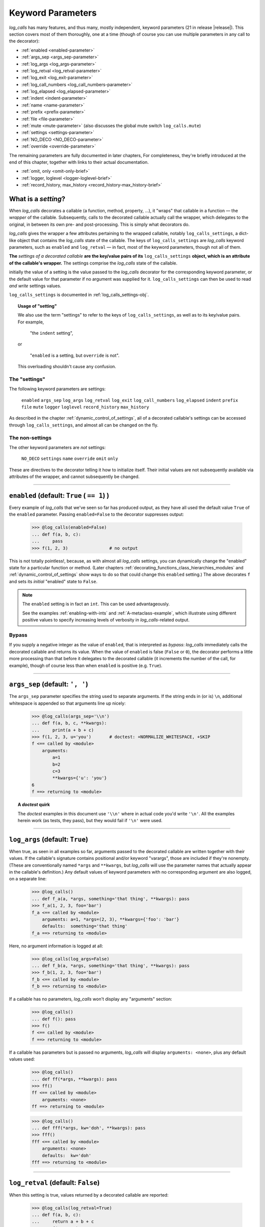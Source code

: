 .. _keyword_parameters:

Keyword Parameters
####################

`log_calls` has many features, and thus many, mostly independent, keyword parameters (21 in release |release|).
This section covers most of them thoroughly, one at a time (though of course you can use
multiple parameters in any call to the decorator):

* :ref:`enabled <enabled-parameter>`
* :ref:`args_sep <args_sep-parameter>`
* :ref:`log_args <log_args-parameter>`
* :ref:`log_retval <log_retval-parameter>`
* :ref:`log_exit <log_exit-parameter>`
* :ref:`log_call_numbers <log_call_numbers-parameter>`
* :ref:`log_elapsed <log_elapsed-parameter>`
* :ref:`indent <indent-parameter>`
* :ref:`name <name-parameter>`
* :ref:`prefix <prefix-parameter>`
* :ref:`file <file-parameter>`
* :ref:`mute <mute-parameter>` (also discusses the global mute switch ``log_calls.mute``)
* :ref:`settings <settings-parameter>`
* :ref:`NO_DECO <NO_DECO-parameter>`
* :ref:`override <override-parameter>`

The remaining parameters are fully documented in later chapters,
For completeness, they're briefly introduced at the end of this chapter,
together with links to their actual documentation.

* :ref:`omit, only <omit-only-brief>`
* :ref:`logger, loglevel <logger-loglevel-brief>`
* :ref:`record_history, max_history <record_history-max_history-brief>`


.. _what-is-a-setting:

What is a *setting*?
============================

When `log_calls` decorates a callable (a function, method, property, ...), it "wraps" that
callable in a function — the *wrapper* of the callable. Subsequently, calls to the decorated
callable actually call the wrapper, which delegates to the original, in between its own
pre- and post-processing. This is simply what decorators do.

`log_calls` gives the wrapper a few attributes pertaining to the wrapped callable, notably
``log_calls_settings``, a dict-like object that contains the `log_calls` state of the callable.
The keys of ``log_calls_settings`` are `log_calls` keyword parameters, such as ``enabled`` and
``log_retval`` — in fact, most of the keyword parameters, though not all of them.

.. index:: setting

**The** *settings of a decorated callable* **are the key/value pairs of its**
``log_calls_settings`` **object, which is an attribute of the callable's wrapper.**
The settings comprise the `log_calls` state of the callable.

initially the value of a setting is the value passed to the `log_calls` decorator for
the corresponding keyword parameter, or the default value for that parameter if no
argument was supplied for it. ``log_calls_settings`` can then be used to read *and write*
settings values.

``log_calls_settings`` is documented in :ref:`log_calls_settings-obj`.

.. topic:: Usage of "setting"

    We also use the term "settings" to refer to the keys of ``log_calls_settings``,
    as well as to its key/value pairs. For example,

        "the ``indent`` setting",

    or

        "``enabled`` is a setting, but ``override`` is not".

    This overloading shouldn't cause any confusion.

.. _the-settings:

The "settings"
---------------------
The following keyword parameters are settings:

    ``enabled``
    ``args_sep``
    ``log_args``
    ``log_retval``
    ``log_exit``
    ``log_call_numbers``
    ``log_elapsed``
    ``indent``
    ``prefix``
    ``file``
    ``mute``
    ``logger``
    ``loglevel``
    ``record_history``
    ``max_history``

As described in the chapter :ref:`dynamic_control_of_settings`, all of a decorated callable's
settings can be accessed through ``log_calls_settings``, and almost all can be changed
on the fly.

.. _the-non-settings:

The non-settings
-----------------------

The other keyword parameters are *not* settings:

    ``NO_DECO``
    ``settings``
    ``name``
    ``override``
    ``omit``
    ``only``

These are directives to the decorator telling it how to initialize itself. Their initial values
are not subsequently available via attributes of the wrapper, and cannot subsequently be changed.

.. Slight lie above: extended versions of `omit` and `only` *are* actually available
   as attributes of the  wrapper, but at present (v0.3.0) they are not officially
   part of the API. Those retained attributes are not used by `log_calls` "at runtime";
   presently they're used only in a few tests (≤ a half dozen).

--------------------------------------------------------------------

.. _enabled-parameter:

``enabled`` (default: ``True`` ( ``== 1``) )
=========================================================

Every example of `log_calls` that we've seen so far has produced output,
as they have all used the default value ``True`` of the ``enabled`` parameter.
Passing ``enabled=False`` to the decorator suppresses output:

    >>> @log_calls(enabled=False)
    ... def f(a, b, c):
    ...     pass
    >>> f(1, 2, 3)                # no output

This is not totally pointless!, because, as with almost all `log_calls` settings,
you can dynamically change the "enabled" state for a particular function or method.
(Later chapters :ref:`decorating_functions_class_hierarchies_modules` and
:ref:`dynamic_control_of_settings` show ways to do so that could change this
``enabled`` setting.) The above decorates ``f`` and sets its *initial* "enabled" state
to ``False``.

.. note::
 The ``enabled`` setting is in fact an ``int``. This can be used advantageously.

 See the examples :ref:`enabling-with-ints` and :ref:`A-metaclass-example`,
 which illustrate using different positive values to specify increasing levels
 of verbosity in `log_calls`-related output.

.. _enabled-as-bypass:

Bypass
----------------------------

If you supply a negative integer as the value of ``enabled``, that is interpreted as *bypass*: `log_calls`
immediately calls the decorated callable and returns its value. When the value
of ``enabled`` is false (``False`` or ``0``), the decorator performs a little more processing
than that before it delegates to the decorated callable (it increments the number of the call, for example),
though of course less than when ``enabled`` is positive (e.g. ``True``).

--------------------------------------------------------------------

.. _args_sep-parameter:

``args_sep`` (default: ``', '``)
===================================

The ``args_sep`` parameter specifies the string used to separate arguments. If the string ends in
(or is) ``\n``, additional whitespace is appended so that arguments line up nicely:

    >>> @log_calls(args_sep='\\n')
    ... def f(a, b, c, **kwargs):
    ...     print(a + b + c)
    >>> f(1, 2, 3, u='you')       # doctest: +NORMALIZE_WHITESPACE, +SKIP
    f <== called by <module>
        arguments:
            a=1
            b=2
            c=3
            **kwargs={'u': 'you'}
    6
    f ==> returning to <module>

.. topic:: A `doctest` quirk

    The `doctest` examples in this document use ``'\\n'``
    where in actual code you'd write ``'\n'``. All
    the examples herein work (as tests, they pass), but they would fail if
    ``'\n'`` were used.

--------------------------------------------------------------------

.. _log_args-parameter:

``log_args`` (default: ``True``)
===================================

When true, as seen in all examples so far, arguments passed to the decorated callable
are written together with their values. If the callable's signature contains positional
and/or keyword "varargs", those are included if they're nonempty. (These are conventionally named
``*args`` and ``**kwargs``, but `log_calls` will use the parameter names that actually appear in
the callable's definition.) Any default values of keyword parameters with no corresponding argument
are also logged, on a separate line:

    >>> @log_calls()
    ... def f_a(a, *args, something='that thing', **kwargs): pass
    >>> f_a(1, 2, 3, foo='bar')
    f_a <== called by <module>
        arguments: a=1, *args=(2, 3), **kwargs={'foo': 'bar'}
        defaults:  something='that thing'
    f_a ==> returning to <module>

Here, no argument information is logged at all:

    >>> @log_calls(log_args=False)
    ... def f_b(a, *args, something='that thing', **kwargs): pass
    >>> f_b(1, 2, 3, foo='bar')
    f_b <== called by <module>
    f_b ==> returning to <module>

If a callable has no parameters, `log_calls` won't display any "arguments" section:

    >>> @log_calls()
    ... def f(): pass
    >>> f()
    f <== called by <module>
    f ==> returning to <module>

If a callable has parameters but is passed no arguments, `log_calls`
will display ``arguments: <none>``, plus any default values used:

    >>> @log_calls()
    ... def ff(*args, **kwargs): pass
    >>> ff()
    ff <== called by <module>
        arguments: <none>
    ff ==> returning to <module>

    >>> @log_calls()
    ... def fff(*args, kw='doh', **kwargs): pass
    >>> fff()
    fff <== called by <module>
        arguments: <none>
        defaults:  kw='doh'
    fff ==> returning to <module>

--------------------------------------------------------------------

.. _log_retval-parameter:

``log_retval`` (default: ``False``)
========================================

When this setting is true, values returned by a decorated callable are reported:

    >>> @log_calls(log_retval=True)
    ... def f(a, b, c):
    ...     return a + b + c
    >>> _ = f(1, 2, 3)
    f <== called by <module>
        arguments: a=1, b=2, c=3
        f return value: 6
    f ==> returning to <module>

.. note::
    By default, `log_calls` suppresses the return value of ``__init__`` methods,
    even when ``log_retval=True`` has been passed to a decorator of the method's
    class. To override this, you must decorate ``__init__`` itself and supply
    ``log_retval=True``.

--------------------------------------------------------------------

.. _log_exit-parameter:

``log_exit`` (default: ``True``)
========================================

When false, this parameter suppresses the ``... ==> returning to ...`` line
that indicates the callable's return to its caller:

    >>> @log_calls(log_exit=False)
    ... def f(a, b, c):
    ...     return a + b + c
    >>> _ = f(1, 2, 3)
    f <== called by <module>
        arguments: a=1, b=2, c=3

--------------------------------------------------------------------

.. _log_call_numbers-parameter:

``log_call_numbers`` (default: ``False``)
================================================

`log_calls` keeps a running tally of the number of times a decorated callable
has been called. You can display this (1-based) number using the ``log_call_numbers``
parameter:

    >>> @log_calls(log_call_numbers=True)
    ... def f(): pass
    >>> for i in range(2): f()
    f [1] <== called by <module>
    f [1] ==> returning to <module>
    f [2] <== called by <module>
    f [2] ==> returning to <module>

The call number is also displayed with the function name when ``log_retval`` is true:

    >>> @log_calls(log_call_numbers=True, log_retval=True)
    ... def f():
    ...     return 81
    >>> _ = f()
    f [1] <== called by <module>
        f [1] return value: 81
    f [1] ==> returning to <module>


The display of call numbers is particularly valuable in the presence of recursion or reentrance —
see the example :ref:`recursion-example`, where the feature is used to good effect.

.. topic:: Resetting the next call number to 1

    To reset the next call number of a decorated function ``f`` to 1, call the ``f.stats.clear_history()``
    method. To reset it to 1 for a callable in a class, call ``wrapper.stats.clear_history()`` where
    ``wrapper`` is the callable's wrapper, obtained via one of the two methods described in
    the section on :ref:`accessing the wrappers of methods <get_own_log_calls_wrapper-function>`.

    See :ref:`clear_history` in the :ref:`call_history_statistics` chapter for details
    about the ``clear_history()`` method and, more generally, the ``stats`` attribute.

--------------------------------------------------------------------

.. _log_elapsed-parameter:

``log_elapsed`` (default: ``False``)
================================================

For performance profiling, you can measure the time a callable took to execute
by using the ``log_elapsed`` parameter. When this setting is true, `log_calls`
reports how long it took the decorated callable to complete, in seconds.
Two measurements are reported:

* *elapsed time* (system-wide, including time elapsed during sleep),
  given by :func:`time.perf_counter`, and
* *process time* (system + CPU time, i.e. kernel + user time, sleep time excluded),
  given by :func:`time.process_time`.

    >>> @log_calls(log_elapsed=True)
    ... def f(n):
    ...     for i in range(n):
    ...         # do something nontrivial...
    ...         pass
    >>> f(5000)                                 # doctest: +ELLIPSIS
    f <== called by <module>
        arguments: n=5000
        elapsed time: ... [secs], process time: ... [secs]
    f ==> returning to <module>

--------------------------------------------------------------------

.. _indent-parameter:

``indent`` (default: ``True``)
================================================

The ``indent`` parameter, when true, indents each new level of logged messages by 4 spaces,
providing a visualization of the call hierarchy.

A decorated callable's logged output is indented only as much as is necessary.
Here, the even numbered functions don't indent, so the indented functions that
they call are indented just one level more than their "inherited" indentation level:

    >>> @log_calls()
    ... def g1():
    ...     pass
    >>> @log_calls(indent=False)    # no extra indentation for g2
    ... def g2():
    ...     g1()
    >>> @log_calls()
    ... def g3():
    ...     g2()
    >>> @log_calls(indent=False)    # no extra indentation for g4
    ... def g4():
    ...     g3()
    >>> @log_calls()
    ... def g5():
    ...     g4()
    >>> g5()
    g5 <== called by <module>
    g4 <== called by g5
        g3 <== called by g4
        g2 <== called by g3
            g1 <== called by g2
            g1 ==> returning to g2
        g2 ==> returning to g3
        g3 ==> returning to g4
    g4 ==> returning to g5
    g5 ==> returning to <module>

--------------------------------------------------------------------

.. _name-parameter:

``name`` (default: ``''``)
================================================

.. index:: display name

The ``name`` parameter lets you change the "display name" of a decorated callable.
The *display name* is the name by which `log_calls` refers to the callable,
in these contexts:

* when logging a call to, and a return from, the callable
* when reporting its return value
* when it's in a :ref:`call chain <call_chains>`.

A value provided for the ``name`` parameter should be a string, of one of the following forms:

* the preferred name of the callable (a string literal), or
* an old-style format string with just one occurrence of ``%s``,
  which the ``__name__`` of the decorated callable will replace.

For example:

    >>> @log_calls(name='f (STUB)')
    ... def f(): pass
    >>> f()
    f (STUB) <== called by <module>
    f (STUB) ==> returning to <module>

Another simple example:

    >>> @log_calls(name='"%s" (lousy name)', log_exit=False)
    ... def g(): pass
    >>> g()
    "g" (lousy name) <== called by <module>

This parameter is useful mainly to simplify the display names of inner functions,
and to disambiguate the display names of *getter* and *deleter* property methods.

.. topic:: Example — using ``name`` with an inner function

    The qualified names of inner functions are ungainly – in the following example,
    the "qualname" of ``inner`` is ``outer.<locals>.inner``:

        >>> @log_calls()
        ... def outer():
        ...     @log_calls()
        ...     def inner(): pass
        ...     inner()
        >>> outer()
        outer <== called by <module>
            outer.<locals>.inner <== called by outer
            outer.<locals>.inner ==> returning to outer
        outer ==> returning to <module>

    You can use the ``name`` parameter to simplify the displayed name of the inner function:

        >>> @log_calls()
        ... def outer():
        ...     @log_calls(name='%s')
        ...     def inner(): pass
        ...     inner()
        >>> outer()
        outer <== called by <module>
            inner <== called by outer
            inner ==> returning to outer
        outer ==> returning to <module>

See :ref:`this <using-name-with-setter-deleter>` section on using the ``name`` parameter
with *setter* and *deleter* property methods, which demonstrates the use of ``name``
to distinguish the methods of properties defined with ``@property`` decorators.

--------------------------------------------------------------------

.. _prefix-parameter:

``prefix`` (default: ``''``)
================================================

The `prefix` keyword parameter lets you specify a string with which to prefix the name
of a callable, thus giving it a new display name.

Here's a simple example:

    >>> @log_calls(prefix='--- ')
    ... def f(): pass
    >>> f()
    --- f <== called by <module>
    --- f ==> returning to <module>

Because versions 0.3.0+ of `log_calls` use  ``__qualname__`` for the display name of
decorated callables, what had been the main use case for ``prefix`` — prefixing method names
with their class name — has gone away. Furthermore, clearly the ``name`` parameter can produce any
display name that ``prefix`` can. However, ``prefix`` is not deprecated, at least not presently:
for what it's worth, it *is* a setting and can be changed dynamically, neither of which is true of ``name``.

--------------------------------------------------------------------

.. _file-parameter:

``file`` (default: ``sys.stdout``)
================================================

The ``file`` parameter specifies a stream (an instance of :class:`io.TextIOBase`) to which `log_calls`
will print its messages. This value is supplied to the ``file`` keyword parameter of the ``print``
function, which has the same default value. This parameter is ignored if you've supplied a logger
for output using the :ref:`logger <logger-parameter>` parameter.

When the output stream is the default ``sys.stdout``, `log_calls` always uses the current meaning
of that expression to obtain its output stream, not just what "sys.stdout" meant at program
initialization. Your program can capture, change and redirect ``sys.stdout``, and `log_calls` will
write to that stream, whatever it currently is. (`doctest` is a good example of a program which
manipulates ``sys.stdout`` dynamically.)

If your program writes to the console a lot, you may not want `log_calls` messages interspersed
with your real output: your understanding of both logically distinct streams might be hindered,
and it may be better to make them two actually distinct streams. Splitting off the `log_calls`
output can also be useful for understanding or for creating documentation: you can gather all,
and only all, of the `log_calls` messages in one place. The ``indent`` setting will be respected,
whether messages go to the console or to a file.

It's not easy to test this feature with `doctest`, so we'll just give an example of writing to
``sys.stderr``, and then reproduce the output::

    import sys
    @log_calls(file=sys.stderr)
    def f(n):
        if n <= 0:
            return 'a'
        return '(%s)' % f(n-1)

Calling ``f(2)`` returns ``'((a))'`` and writes the following to ``sys.stderr``::

    f <== called by <module>
        arguments: n=2
        f <== called by f
            arguments: n=1
            f <== called by f
                arguments: n=0
            f ==> returning to f
        f ==> returning to f
    f ==> returning to <module>


--------------------------------------------------------------------

.. _mute-parameter:

``mute`` (default: ``log_calls.MUTE.NOTHING``)
================================================

The `mute` parameter gives you control over `log_calls` output from a given decorated callable.
It can take any of the following three numeric values, shown here in increasing order:

:``log_calls.MUTE.NOTHING``:   (default) doesn't mute any output
:``log_calls.MUTE.CALLS``:     mutes all logging of function/method call details,
                               but the output of any calls to the methods :ref:`log_message() <log_message_method>`
                               and :ref:`log_exprs() <log_exprs_method>` is allowed through
:``log_calls.MUTE.ALL``:       mutes all output of `log_calls`.

``mute`` is a *setting* — part of the state maintained for a decorated callable —
and can be changed dynamically.

Examples are best deferred until the ``log_message()`` method has been discussed:
see :ref:`indent_aware_writing_methods-mute`.

The ``mute`` parameter lets `log_calls` behave just like the `record_history` decorator,
collecting statistics silently which are accessible via the ``stats`` attribute of
a decorated callable. See :ref:`record_history_deco` for a precise statement of the analogy;
see the tests/examples in ``tests/test_log_calls_as_record_history`` for illustration.


.. index:: log_calls.mute (log_calls class data attribute)

.. _global_mute:

The global mute switch ``log_calls.mute`` (default: ``log_calls.MUTE.NOTHING``)
----------------------------------------------------------------------------------

In addition to the ``mute`` settings maintained for each decorated callable, `log_calls`
also has a single class attribute ``log_calls.mute``. It can assume the same three
values ``log_calls.MUTE.NOTHING``, ``log_calls.MUTE.CALLS``, and ``log_calls.MUTE.ALL``.
Before each write originating from a call to a decorated callable, `log_calls` uses
the max of ``log_calls.mute`` and the callable's ``mute`` setting to determine whether
to output anything. Thus, realtime changes to ``log_calls.mute`` take effect immediately.

To see this in action, refer to :ref:`indent_aware_writing_methods-mute`.

--------------------------------------------------------------------

.. _settings-parameter:

``settings`` (default: ``None``)
================================================

The ``settings`` parameter lets you collect common values for keyword parameters
in one place and pass them to `log_calls` with a single parameter.
``settings`` is a useful shorthand if you have, for example, a module with several
`log_calls`-decorated functions, all with multiple, mostly identical settings
which differ from `log_calls`'s defaults. Instead of repeating multiple identical
settings across several uses of the decorator, a tedious and error-prone practice,
you can gather them all into one ``dict`` or text file, and use the ``settings``
parameter to concisely specify them all *en masse*. You can use different groups
of settings for different sets of functions, or classes, or modules — you're
free to organize them as you please.

When not ``None``, the ``settings`` parameter can be either a ``dict``, or a ``str``
specifying the location of a *settings file* — a text file containing *key=value* pairs and optional comments.
(Details about settings files, their location and their format appear below, in :ref:`settings-as-str`.)
In either case, the valid keys are :ref:`the keyword parameters that are "settings" <the-settings>`
(as defined in :ref:`what-is-a-setting`) plus, as a convenience, ``NO_DECO``.
*Invalid keys are ignored.*

The values of settings specified in the dictionary or settings file override `log_calls`'s
default values for those settings, and any of the resulting settings are in turn overridden
by corresponding keywords passed directly to the decorator. Of course, you *don't* have to provide
a value for every valid key.

.. note::
    The values can also be *indirect values* for parameters that allow indirection
    (almost all do), as described in the chapter :ref:`indirect_values`.

.. index:: settings dict

.. _settings-as-dict:

``settings`` as a ``dict``
----------------------------

The value of ``settings`` can be a ``dict``, or more generally any object ``d`` for which
it's true that ``isinstance(d, dict)``. A simple example should suffice. Here is a
settings ``dict`` and two `log_calls`-decorated functions using it:

    >>> d = dict(
    ...     args_sep=' | ',
    ...     log_args=False,
    ...     log_call_numbers=True,
    ... )
    >>> @log_calls(settings=d)
    ... def f(n):
    ...     if n <= 0: return
    ...     f(n-1)

    >>> @log_calls(settings=d, log_args=True)
    ... def g(s, t): print(s + t)

    >>> f(2)
    f [1] <== called by <module>
        f [2] <== called by f [1]
            f [3] <== called by f [2]
            f [3] ==> returning to f [2]
        f [2] ==> returning to f [1]
    f [1] ==> returning to <module>

    >>> g('aaa', 'bbb')
    g [1] <== called by <module>
        arguments: s='aaa' | t='bbb'
    aaabbb
    g [1] ==> returning to <module>



.. index:: settings file

.. _settings-as-str:

``settings`` as a pathname (``str``)
------------------------------------------

When the value of the ``settings`` parameter is a ``str``, it must be a path to a
*settings file* — a text file containing *key=value* pairs and optional comments.
If the pathname is just a directory, `log_calls` looks there for a file
named ``.log_calls`` and uses that as a settings file; if the pathname is a file,
`log_calls` uses that file. In either case, if the file doesn't exist then no error
results *nor is any warning issued*, and the ``settings`` parameter is ignored.

.. _format-of-a-settings-file:

.. topic:: Format of a settings file

    A *settings file* is a text file containing zero or more lines of the form

        *setting_name*\ ``=``\ *value*

    Whitespace is permitted around *setting_name* and *value*, and is stripped.
    Blank lines are ignored, as are lines whose first non-whitespace character is ``#``,
    which therefore you can use as comments.

    Here are the allowed "direct" values for settings:

    +-----------------------+------------------------------------------------------+
    || Setting              || Allowed "direct" value                              |
    +=======================+======================================================+
    || ``log_args``         || boolean                                             |
    || ``log_retval``       || (case-insensitive –                                 |
    || ``log_elapsed``      || ``True``, ``False``, ``tRuE``, ``FALSE``, etc.)     |
    || ``log_exit``         ||                                                     |
    || ``indent``           ||                                                     |
    || ``log_call_numbers`` ||                                                     |
    || ``record_history``   ||                                                     |
    || ``NO_DECO``          ||                                                     |
    +-----------------------+------------------------------------------------------+
    || ``enabled``          || int, or case-insensitive boolean as above           |
    +-----------------------+------------------------------------------------------+
    || ``args_sep``         || string, enclosed in quotes                          |
    || ``prefix``           ||                                                     |
    +-----------------------+------------------------------------------------------+
    || ``loglevel``         || int                                                 |
    || ``max_history``      ||                                                     |
    +-----------------------+------------------------------------------------------+
    || ``file``             || ``sys.stdout`` or ``sys.stderr``,                   |
    ||                      || **not** enclosed in quotes (or ``None``)            |
    +-----------------------+------------------------------------------------------+
    || ``logger``           || name of a logger, enclosed in quotes (or ``None``)  |
    +-----------------------+------------------------------------------------------+

    .. warning::
        Ill-formed lines, bad values, and nonexistent settings are all ignored, **silently**.


.. topic:: Settings file example

    Here's an example of what a settings file might contain::

        args_sep   = ' | '
        log_args   = False
        log_retval = TRUE
        logger     = 'star3_logger'
        # file: this is just for illustration, as logger takes precedence.
        #       file can only be sys.stderr or sys.stdout [*** NOT IN QUOTES! ***] (or None)
        file=sys.stderr
        # ``log_elapsed`` has an indirect value:
        log_elapsed='elapsed_='
        # The following lines are bad in one way or another, and are ignored:
        prefix=1492
        loglevel=
        no_such_setting=True
        indent


.. note::
 You can use the ``log_calls.set_defaults()`` classmethod to change the `log_calls` default settings,
 instead of passing the same ``settings`` argument to every ``@log_calls(...)`` decoration.
 See :ref:`set_reset_defaults`.

Where to find more examples
------------------------------

The test file ``tests/test_log_call_more.py``, in the docstring of the function
``main__settings()``, contains several examples (doctests) of the ``settings`` parameter.
Two of the tests there use "good" settings files in the ``tests/`` directory: ``.log_calls``
and ``log_calls-settings.txt``. Two more test what happens (nothing) when specifying
a nonexistent file or a file with "bad" settings (``tests/bad-settings.txt``).
Another tests the ``settings`` parameter as a ``dict``.

--------------------------------------------------------------------

.. _NO_DECO-parameter:

``NO_DECO`` (default: ``None``)
================================================

The ``NO_DECO`` parameter prevents `log_calls` from decorating a callable or class:
when true, the decorator returns the decorated thing itself, unwrapped and unaltered.
Intended for use at program startup, it provides a single "true bypass" switch.

Using this parameter in a settings dict or settings file lets you control "true bypass"
with a single switch, e.g. for production, without having to comment out every decoration.

.. topic:: ``NO_DECO`` can only prevent decoration, it cannot undo decoration.

    For example, if ``f`` is already decorated, then::

        f = log_calls(NO_DECO=True)(f)

    has no effect: ``f`` remains decorated.

.. _NO_DECO-for-production:

Use ``NO_DECO=True`` for production
-------------------------------------------

Even even when it's disabled or bypassed, `log_calls` imposes some overhead.
For production, therefore, it's best to not use it at all. One tedious way to guarantee
that would be to comment out every ``@log_calls()`` decoration in every source file.
``NO_DECO`` allows a more humane approach: Use a settings file or settings dict
containing project-wide settings, including an entry for NO_DECO; for development, use::

    NO_DECO=False

and for production, change that to::

    NO_DECO=True

Even though it isn't actually a "setting", ``NO_DECO`` is permitted in settings files and dicts
in order to allow this.

Examples
-------------

The tests in ``tests/test_no_deco__via_file.py`` demonstrate using ``NO_DECO``
in an imported ``dict`` and in a settings file.

--------------------------------------------------------------------

.. _override-parameter:

``override`` (default: ``False``)
================================================

The ``override`` parameter is mainly intended for use when redecorating functions and classes
with the ``log_calls.decorate_*`` classmethods, as discussed in the chapter
:ref:`decorating_functions_class_hierarchies_modules`.
``override`` can also be used with class decorators to give its settings precedence over
any explicitly given for callables or inner classes. See :ref:`precedence-of-decorators` for
a simple example, and :ref:`decorate-methods-sklearn-example` for a larger one.

--------------------------------------------------------------------

.. _parameters-docd-elsewhere:

Parameters Documented In Other Chapters
===========================================

The remaining parameters are more specialized and require discussion of the contexts
in which they are used. For completeness, we catalog them here, together with links to
their documentation.


.. _omit-only-brief:

``omit``, ``only`` (defaults: ``tuple()``)
----------------------------------------------------------------

In the chapter :ref:`decorating_classes`, the section
:ref:`omit_only_params` documents the two parameters that control
which callables of a class get decorated.
The value of each is a string or a sequence of strings;
each string is either the name of a callable,
or a "glob" pattern matching names of callables.

* ``omit`` — `log_calls` will *not* decorate these callables;
* ``only`` — `log_calls` decorates only these callables, excluding any specified by ``omit``

.. _logger-loglevel-brief:

``logger`` (default: ``None``), ``loglevel`` (default: ``logging.DEBUG``)
-----------------------------------------------------------------------------

:ref:`Logging` presents the two parameters that let you output `log_calls` messages to a ``Logger``:

* :ref:`logger <logger-parameter>` – a logger name (a ``str``) or a ``logging.Logger`` object;
* :ref:`loglevel <loglevel-parameter>` (an ``int``) – ``logging.DEBUG``, ``logging.INFO``, ...,  or a custom loglevel.

.. _record_history-max_history-brief:

``record_history`` (default: ``False``), ``max_history`` (default: ``0``)
---------------------------------------------------------------------------------

:ref:`call_history_statistics` discusses the two parameters governing call history collection:

* :ref:`record_history <record_history-parameter>` governs whether call history is retained, and then
* :ref:`max_history <max_history-parameter>` controls how much (cache size).

